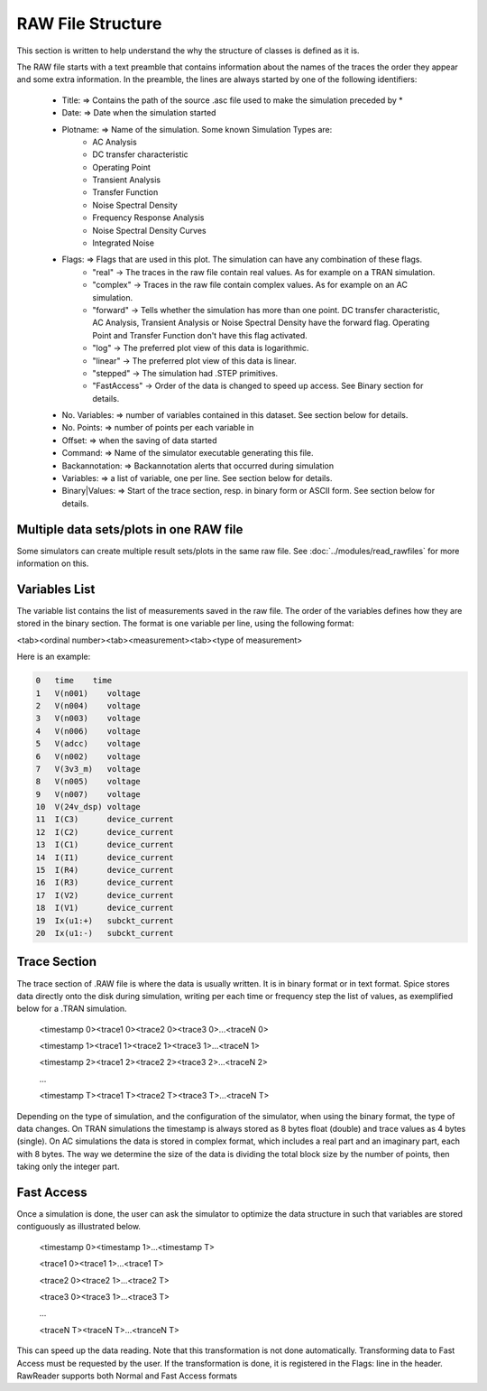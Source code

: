
RAW File Structure
==================

This section is written to help understand the why the structure of classes is defined as it is.

The RAW file starts with a text preamble that contains information about the names of the traces the order they
appear and some extra information.
In the preamble, the lines are always started by one of the following identifiers:

   + Title:          => Contains the path of the source .asc file used to make the simulation preceded by *

   + Date:           => Date when the simulation started

   + Plotname:       => Name of the simulation. Some known Simulation Types are:
                       * AC Analysis
                       * DC transfer characteristic
                       * Operating Point
                       * Transient Analysis
                       * Transfer Function
                       * Noise Spectral Density
                       * Frequency Response Analysis
                       * Noise Spectral Density Curves
                       * Integrated Noise

   + Flags:          => Flags that are used in this plot. The simulation can have any combination of these flags.
                      * "real" -> The traces in the raw file contain real values. As for example on a TRAN simulation.
                      * "complex" -> Traces in the raw file contain complex values. As for example on an AC simulation.
                      * "forward" -> Tells whether the simulation has more than one point. DC transfer
                        characteristic, AC Analysis, Transient Analysis or Noise Spectral Density have the forward flag.
                        Operating Point and Transfer Function don't have this flag activated.
                      * "log" -> The preferred plot view of this data is logarithmic.
                      * "linear" -> The preferred plot view of this data is linear.
                      * "stepped" -> The simulation had .STEP primitives.
                      * "FastAccess" -> Order of the data is changed to speed up access. See Binary section for details.

   + No. Variables:  => number of variables contained in this dataset. See section below for details.

   + No. Points:     => number of points per each variable in

   + Offset:         => when the saving of data started

   + Command:        => Name of the simulator executable generating this file.

   + Backannotation: => Backannotation alerts that occurred during simulation

   + Variables:      => a list of variable, one per line. See section below for details.

   + Binary|Values:  => Start of the trace section, resp. in binary form or ASCII form. See section below for details.
   
Multiple data sets/plots in one RAW file
-----------------------------------------

Some simulators can create multiple result sets/plots in the same raw file. 
See :doc:`../modules/read_rawfiles` for more information on this.

Variables List
--------------
The variable list contains the list of measurements saved in the raw file. The order of the variables defines how they
are stored in the binary section. The format is one variable per line, using the following format:

<tab><ordinal number><tab><measurement><tab><type of measurement>

Here is an example:

.. code-block:: text

    0	time	time
    1	V(n001)	   voltage
    2	V(n004)	   voltage
    3	V(n003)	   voltage
    4	V(n006)	   voltage
    5	V(adcc)    voltage
    6	V(n002)	   voltage
    7	V(3v3_m)   voltage
    8	V(n005)	   voltage
    9	V(n007)	   voltage
    10	V(24v_dsp) voltage
    11	I(C3)	   device_current
    12	I(C2)	   device_current
    13	I(C1)	   device_current
    14	I(I1)	   device_current
    15	I(R4)	   device_current
    16	I(R3)	   device_current
    17	I(V2)	   device_current
    18	I(V1)	   device_current
    19	Ix(u1:+)   subckt_current
    20	Ix(u1:-)   subckt_current

Trace Section
--------------
The trace section of .RAW file is where the data is usually written. It is in binary format or in text format.
Spice stores data directly onto the disk during simulation, writing per each time or frequency step the list of
values, as exemplified below for a .TRAN simulation.

     <timestamp 0><trace1 0><trace2 0><trace3 0>...<traceN 0>

     <timestamp 1><trace1 1><trace2 1><trace3 1>...<traceN 1>

     <timestamp 2><trace1 2><trace2 2><trace3 2>...<traceN 2>

     ...

     <timestamp T><trace1 T><trace2 T><trace3 T>...<traceN T>
     
Depending on the type of simulation, and the configuration of the simulator, when using the binary format, the type of data changes.
On TRAN simulations the timestamp is always stored as 8 bytes float (double) and trace values as 4 bytes (single).
On AC simulations the data is stored in complex format, which includes a real part and an imaginary part, each with 8
bytes.
The way we determine the size of the data is dividing the total block size by the number of points, then taking only
the integer part.

Fast Access
-----------

Once a simulation is done, the user can ask the simulator to optimize the data structure in such that variables are stored
contiguously as illustrated below.

     <timestamp 0><timestamp 1>...<timestamp T>

     <trace1 0><trace1 1>...<trace1 T>

     <trace2 0><trace2 1>...<trace2 T>

     <trace3 0><trace3 1>...<trace3 T>

     ...

     <traceN T><traceN T>...<tranceN T>

This can speed up the data reading. Note that this transformation is not done automatically. Transforming data to Fast
Access must be requested by the user. If the transformation is done, it is registered in the Flags: line in the
header. RawReader supports both Normal and Fast Access formats